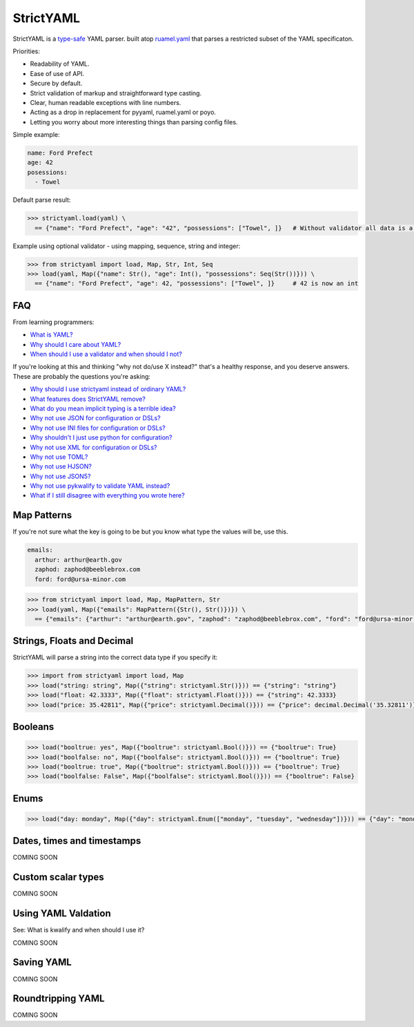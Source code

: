 StrictYAML
==========

StrictYAML is a `type-safe <https://en.wikipedia.org/wiki/Type_safety>`_ YAML parser.
built atop `ruamel.yaml <http://pypi.python.org/pypi/ruamel.yaml>`_ that parses a restricted
subset of the YAML specificaton.

Priorities:

* Readability of YAML.
* Ease of use of API.
* Secure by default.
* Strict validation of markup and straightforward type casting.
* Clear, human readable exceptions with line numbers.
* Acting as a drop in replacement for pyyaml, ruamel.yaml or poyo.
* Letting you worry about more interesting things than parsing config files.

Simple example:

.. code-block:: yaml

  name: Ford Prefect
  age: 42
  posessions:
    - Towel

Default parse result:

.. code-block:: python

   >>> strictyaml.load(yaml) \
     == {"name": "Ford Prefect", "age": "42", "possessions": ["Towel", ]}   # Without validator all data is a string, dict or list

Example using optional validator - using mapping, sequence, string and integer:

.. code-block:: python

   >>> from strictyaml import load, Map, Str, Int, Seq
   >>> load(yaml, Map({"name": Str(), "age": Int(), "possessions": Seq(Str())})) \
     == {"name": "Ford Prefect", "age": 42, "possessions": ["Towel", ]}     # 42 is now an int




FAQ
---

From learning programmers:

* `What is YAML? <https://github.com/crdoconnor/strictyaml/blob/master/FAQ.rst#what-is-yaml>`_
* `Why should I care about YAML? <https://github.com/crdoconnor/strictyaml/blob/master/FAQ.rst#why-should-i-care-about-yaml>`_
* `When should I use a validator and when should I not? <https://github.com/crdoconnor/strictyaml/blob/master/FAQ.rst#when-should-i-use-a-validator-and-when-should-i-not>`_

If you're looking at this and thinking "why not do/use X instead?" that's a healthy response, and you deserve answers. These are probably the questions you're asking:


* `Why should I use strictyaml instead of ordinary YAML? <https://github.com/crdoconnor/strictyaml/blob/master/FAQ.rst#why-should-i-use-strictyaml-instead-of-ordinary-YAML>`_
* `What features does StrictYAML remove? <https://github.com/crdoconnor/strictyaml/blob/master/FAQ.rst#what-features-does-strictyaml-remove>`_
* `What do you mean implicit typing is a terrible idea? <https://github.com/crdoconnor/strictyaml/blob/master/FAQ.rst#what-do-you-mean-implicit-typing-is-a-terrible-idea>`_
* `Why not use JSON for configuration or DSLs? <https://github.com/crdoconnor/strictyaml/blob/master/FAQ.rst#why-not-use-json-for-configuration-or-dsls>`_
* `Why not use INI files for configuration or DSLs? <https://github.com/crdoconnor/strictyaml/blob/master/FAQ.rst#why-not-use-ini-files-for-configuration-or-dsls>`_
* `Why shouldn't I just use python for configuration? <https://github.com/crdoconnor/strictyaml/blob/master/FAQ.rst#why-shouldnt-i-just-use-python-for-configuration>`_
* `Why not use XML for configuration or DSLs? <https://github.com/crdoconnor/strictyaml/blob/master/FAQ.rst#why-not-use-xml-for-configuration-or-dsls>`_
* `Why not use TOML? <https://github.com/crdoconnor/strictyaml/blob/master/FAQ.rst#why-not-use-toml>`_
* `Why not use HJSON? <https://github.com/crdoconnor/strictyaml/blob/master/FAQ.rst#why-not-use-hjson>`_
* `Why not use JSON5? <https://github.com/crdoconnor/strictyaml/blob/master/FAQ.rst#why-not-use-json5>`_
* `Why not use pykwalify to validate YAML instead? <https://github.com/crdoconnor/strictyaml/blob/master/FAQ.rst#why-not-use-pykwalify-to-validate-yaml-instead>`_
* `What if I still disagree with everything you wrote here? <https://github.com/crdoconnor/strictyaml/blob/master/FAQ.rst#what-if-i-still-disagree-with-everything-you-wrote-here>`_


Map Patterns
------------

If you're not sure what the key is going to be but you know what type the values will be, use this.

.. code-block:: yaml

  emails:
    arthur: arthur@earth.gov
    zaphod: zaphod@beeblebrox.com
    ford: ford@ursa-minor.com

.. code-block:: python

   >>> from strictyaml import load, Map, MapPattern, Str
   >>> load(yaml, Map({"emails": MapPattern({Str(), Str()})}) \
     == {"emails": {"arthur": "arthur@earth.gov", "zaphod": "zaphod@beeblebrox.com", "ford": "ford@ursa-minor.com"}}


Strings, Floats and Decimal
---------------------------

StrictYAML will parse a string into the correct data type if you specify it:

.. code-block:: python

  >>> import from strictyaml import load, Map
  >>> load("string: string", Map({"string": strictyaml.Str()})) == {"string": "string"}
  >>> load("float: 42.3333", Map({"float": strictyaml.Float()})) == {"string": 42.3333}
  >>> load("price: 35.42811", Map({"price": strictyaml.Decimal()})) == {"price": decimal.Decimal('35.32811')}

Booleans
--------

.. code-block:: python

  >>> load("booltrue: yes", Map({"booltrue": strictyaml.Bool()})) == {"booltrue": True}
  >>> load("boolfalse: no", Map({"boolfalse": strictyaml.Bool()})) == {"booltrue": True}
  >>> load("booltrue: true", Map({"booltrue": strictyaml.Bool()})) == {"booltrue": True}
  >>> load("boolfalse: False", Map({"boolfalse": strictyaml.Bool()})) == {"booltrue": False}


Enums
-----

.. code-block:: python

  >>> load("day: monday", Map({"day": strictyaml.Enum(["monday", "tuesday", "wednesday"])})) == {"day": "monday"}


Dates, times and timestamps
---------------------------

COMING SOON

Custom scalar types
-------------------

COMING SOON


Using YAML Valdation
--------------------

See: What is kwalify and when should I use it?

COMING SOON


Saving YAML
-----------

COMING SOON

Roundtripping YAML
------------------

COMING SOON

.. _Restricted subset: https://github.com/crdoconnor/strictyaml/blob/master/FAQ.rst#what-features-does-strictyaml-remove